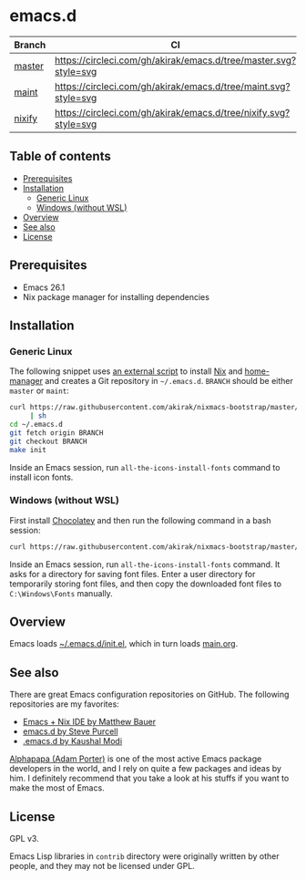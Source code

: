#+category: config
* emacs.d
| Branch | CI                                                               |
|--------+------------------------------------------------------------------|
| [[https://github.com/akirak/emacs.d/][master]] | [[https://circleci.com/gh/akirak/emacs.d/tree/master][https://circleci.com/gh/akirak/emacs.d/tree/master.svg?style=svg]] |
| [[https://github.com/akirak/emacs.d/tree/maint][maint]]  | [[https://circleci.com/gh/akirak/emacs.d/tree/maint][https://circleci.com/gh/akirak/emacs.d/tree/maint.svg?style=svg]]  |
| [[https://github.com/akirak/emacs.d/tree/nixify][nixify]] | [[https://circleci.com/gh/akirak/emacs.d/tree/nixify][https://circleci.com/gh/akirak/emacs.d/tree/nixify.svg?style=svg]] |
** Table of contents
:PROPERTIES:
:CREATED_AT: [2019-03-03 Sun 16:41]
:TOC:      siblings
:END:
    -  [[#prerequisites][Prerequisites]]
    -  [[#installation][Installation]]
      -  [[#generic-linux][Generic Linux]]
      -  [[#windows-without-wsl][Windows (without WSL)]]
    -  [[#overview][Overview]]
    -  [[#see-also][See also]]
    -  [[#license][License]]

** Prerequisites
   :PROPERTIES:
   :CUSTOM_ID: prerequisites
   :END:

- Emacs 26.1
- Nix package manager for installing dependencies
** Installation
:PROPERTIES:
:CUSTOM_ID: installation
:END:
*** Generic Linux
The following snippet uses [[https://github.com/akirak/nixmacs-bootstrap][an external script]] to install [[https://nixos.org/nix/][Nix]] and [[https://github.com/rycee/home-manager][home-manager]] and creates a Git repository in =~/.emacs.d=.
=BRANCH= should be either =master= or =maint=:

#+begin_src sh
  curl https://raw.githubusercontent.com/akirak/nixmacs-bootstrap/master/bootstrap.sh
       | sh
  cd ~/.emacs.d
  git fetch origin BRANCH
  git checkout BRANCH
  make init
#+end_src

Inside an Emacs session, run =all-the-icons-install-fonts= command to install icon fonts.
*** Windows (without WSL)
:PROPERTIES:
:CREATED_TIME: [2019-03-25 Mon 03:09]
:END:
First install [[https://chocolatey.org][Chocolatey]] and then run the following command in a bash session:

#+begin_src sh
curl https://raw.githubusercontent.com/akirak/nixmacs-bootstrap/master/bootstrap-mingw.sh | sh
#+end_src

Inside an Emacs session, run =all-the-icons-install-fonts= command. It asks for a directory for saving font files. Enter a user directory for temporarily storing font files, and then copy the downloaded font files to =C:\Windows\Fonts= manually.
** Overview
Emacs loads [[file:init.el][~/.emacs.d/init.el]], which in turn loads [[file:main.org][main.org]].

** See also
There are great Emacs configuration repositories on GitHub. The following repositories are my favorites:

- [[https://matthewbauer.us/bauer/][Emacs + Nix IDE by Matthew Bauer]]
- [[https://github.com/purcell/emacs.d][emacs.d by Steve Purcell]]
- [[https://github.com/kaushalmodi/.emacs.d][.emacs.d by Kaushal Modi]]

[[https://github.com/alphapapa][Alphapapa (Adam Porter)]] is one of the most active Emacs package developers in the world, and I rely on quite a few packages and ideas by him. I definitely recommend that you take a look at his stuffs if you want to make the most of Emacs.
** License
:PROPERTIES:
:CUSTOM_ID: license
:END:
GPL v3.

Emacs Lisp libraries in =contrib= directory were originally written by other people, and they may not be licensed under GPL.

# Local Variables:
# before-save-hook: org-make-toc
# org-id-link-to-org-use-id: nil
# End:

